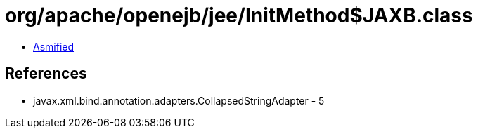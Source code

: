 = org/apache/openejb/jee/InitMethod$JAXB.class

 - link:InitMethod$JAXB-asmified.java[Asmified]

== References

 - javax.xml.bind.annotation.adapters.CollapsedStringAdapter - 5
